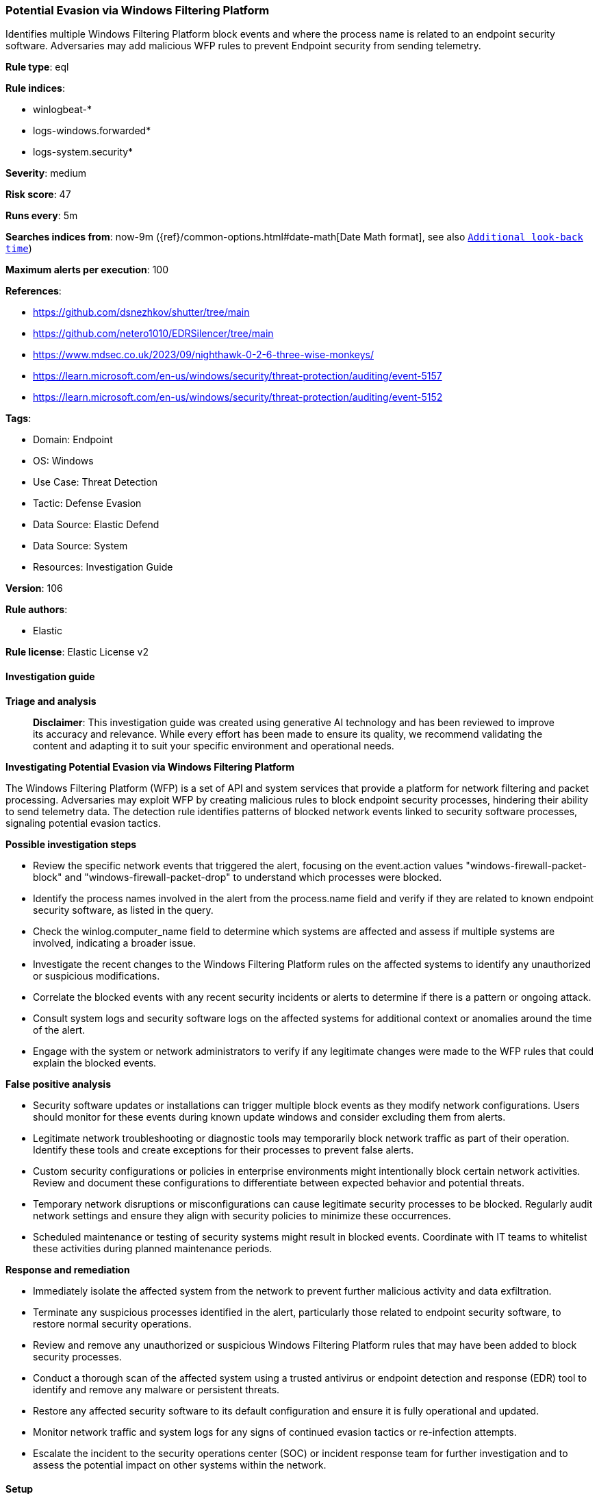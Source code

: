 [[prebuilt-rule-8-16-8-potential-evasion-via-windows-filtering-platform]]
=== Potential Evasion via Windows Filtering Platform

Identifies multiple Windows Filtering Platform block events and where the process name is related to an endpoint security software. Adversaries may add malicious WFP rules to prevent Endpoint security from sending telemetry.

*Rule type*: eql

*Rule indices*: 

* winlogbeat-*
* logs-windows.forwarded*
* logs-system.security*

*Severity*: medium

*Risk score*: 47

*Runs every*: 5m

*Searches indices from*: now-9m ({ref}/common-options.html#date-math[Date Math format], see also <<rule-schedule, `Additional look-back time`>>)

*Maximum alerts per execution*: 100

*References*: 

* https://github.com/dsnezhkov/shutter/tree/main
* https://github.com/netero1010/EDRSilencer/tree/main
* https://www.mdsec.co.uk/2023/09/nighthawk-0-2-6-three-wise-monkeys/
* https://learn.microsoft.com/en-us/windows/security/threat-protection/auditing/event-5157
* https://learn.microsoft.com/en-us/windows/security/threat-protection/auditing/event-5152

*Tags*: 

* Domain: Endpoint
* OS: Windows
* Use Case: Threat Detection
* Tactic: Defense Evasion
* Data Source: Elastic Defend
* Data Source: System
* Resources: Investigation Guide

*Version*: 106

*Rule authors*: 

* Elastic

*Rule license*: Elastic License v2


==== Investigation guide



*Triage and analysis*


> **Disclaimer**:
> This investigation guide was created using generative AI technology and has been reviewed to improve its accuracy and relevance. While every effort has been made to ensure its quality, we recommend validating the content and adapting it to suit your specific environment and operational needs.


*Investigating Potential Evasion via Windows Filtering Platform*


The Windows Filtering Platform (WFP) is a set of API and system services that provide a platform for network filtering and packet processing. Adversaries may exploit WFP by creating malicious rules to block endpoint security processes, hindering their ability to send telemetry data. The detection rule identifies patterns of blocked network events linked to security software processes, signaling potential evasion tactics.


*Possible investigation steps*


- Review the specific network events that triggered the alert, focusing on the event.action values "windows-firewall-packet-block" and "windows-firewall-packet-drop" to understand which processes were blocked.
- Identify the process names involved in the alert from the process.name field and verify if they are related to known endpoint security software, as listed in the query.
- Check the winlog.computer_name field to determine which systems are affected and assess if multiple systems are involved, indicating a broader issue.
- Investigate the recent changes to the Windows Filtering Platform rules on the affected systems to identify any unauthorized or suspicious modifications.
- Correlate the blocked events with any recent security incidents or alerts to determine if there is a pattern or ongoing attack.
- Consult system logs and security software logs on the affected systems for additional context or anomalies around the time of the alert.
- Engage with the system or network administrators to verify if any legitimate changes were made to the WFP rules that could explain the blocked events.


*False positive analysis*


- Security software updates or installations can trigger multiple block events as they modify network configurations. Users should monitor for these events during known update windows and consider excluding them from alerts.
- Legitimate network troubleshooting or diagnostic tools may temporarily block network traffic as part of their operation. Identify these tools and create exceptions for their processes to prevent false alerts.
- Custom security configurations or policies in enterprise environments might intentionally block certain network activities. Review and document these configurations to differentiate between expected behavior and potential threats.
- Temporary network disruptions or misconfigurations can cause legitimate security processes to be blocked. Regularly audit network settings and ensure they align with security policies to minimize these occurrences.
- Scheduled maintenance or testing of security systems might result in blocked events. Coordinate with IT teams to whitelist these activities during planned maintenance periods.


*Response and remediation*


- Immediately isolate the affected system from the network to prevent further malicious activity and data exfiltration.
- Terminate any suspicious processes identified in the alert, particularly those related to endpoint security software, to restore normal security operations.
- Review and remove any unauthorized or suspicious Windows Filtering Platform rules that may have been added to block security processes.
- Conduct a thorough scan of the affected system using a trusted antivirus or endpoint detection and response (EDR) tool to identify and remove any malware or persistent threats.
- Restore any affected security software to its default configuration and ensure it is fully operational and updated.
- Monitor network traffic and system logs for any signs of continued evasion tactics or re-infection attempts.
- Escalate the incident to the security operations center (SOC) or incident response team for further investigation and to assess the potential impact on other systems within the network.

==== Setup



*Setup*


The 'Filtering Platform Connection' logging policy must be configured for (Success, Failure).
Steps to implement the logging policy with Advanced Audit Configuration:

```
Computer Configuration >
Policies >
Windows Settings >
Security Settings >
Advanced Audit Policies Configuration >
Audit Policies >
Object Access >
Filtering Platform Connection (Success,Failure)
```


==== Rule query


[source, js]
----------------------------------
sequence by winlog.computer_name with maxspan=1m
 [network where host.os.type == "windows" and
  event.action : ("windows-firewall-packet-block", "windows-firewall-packet-drop") and
  process.name : (
        "bdagent.exe", "bdreinit.exe", "pdscan.exe", "pdiface.exe", "BDSubWiz.exe", "ProductAgentService.exe",
        "ProductAgentUI.exe", "WatchDog.exe", "CarbonBlackClientSetup.exe", "TrGUI.exe", "TracCAPI.exe", "cpmsi_tool.exe",
        "trac.exe", "vna_install64.exe", "vna_utils.exe", "TracSrvWrapper.exe", "vsmon.exe", "p95tray.exe",
        "CybereasonRansomFreeServiceHost.exe", "CrAmTray.exe", "minionhost.exe", "CybereasonSensor.exe", "CylanceUI.exe",
        "CylanceProtectSetup.exe", "cylancesvc.exe", "cyupdate.exe", "elastic-agent.exe", "elastic-endpoint.exe",
        "egui.exe", "minodlogin.exe", "emu-rep.exe", "emu_install.exe", "emu-cci.exe", "emu-gui.exe", "emu-uninstall.exe",
        "ndep.exe", "spike.exe", "ecls.exe", "ecmd.exe", "ecomserver.exe", "eeclnt.exe", "eh64.exe", "EHttpSrv.exe",
        "xagt.exe", "collectoragent.exe", "FSAEConfig.exe", "uninstalldcagent.exe", "rmon.exe", "fccomint.exe",
        "fclanguageselector.exe", "fortifw.exe", "fcreg.exe", "fortitray.exe", "fcappdb.exe", "fcwizard.exe", "submitv.exe",
        "av_task.exe", "fortiwf.exe", "fortiwadbd.exe", "fcauth.exe", "fcdblog.exe", "fcmgr.exe", "fortiwad.exe",
        "fortiproxy.exe", "fortiscand.exe", "fortivpnst.exe", "ipsec.exe", "fcwscd7.exe", "fcasc.exe", "fchelper.exe",
        "forticlient.exe","fcwsc.exe", "FortiClient.exe", "fmon.exe", "FSSOMA.exe", "FCVbltScan.exe", "FortiESNAC.exe",
        "EPCUserAvatar.exe", "FortiAvatar.exe", "FortiClient_Diagnostic_Tool.exe", "FortiSSLVPNdaemon.exe", "avp.exe",
        "FCConfig.exe", "avpsus.exe", "klnagent.exe", "klnsacwsrv.exe", "kl_platf.exe", "stpass.exe", "klnagwds.exe",
        "mbae.exe", "mbae64.exe", "mbae-svc.exe", "mbae-uninstaller.exe", "mbaeLoader32.exe", "mbaeloader64.exe",
        "mbam-dor.exe", "mbamgui.exe", "mbamservice.exe", "mbamtrayctrl.exe", "mbampt.exe", "mbamscheduler.exe",
        "Coreinst.exe", "mbae-setup.exe", "mcupdate.exe", "ProtectedModuleHost.exe", "ESConfigTool.exe", "FWInstCheck.exe",
        "FwWindowsFirewallHandler.exe", "mfeesp.exe", "mfefw.exe", "mfeProvisionModeUtility.exe", "mfetp.exe", "avpui.exe",
        "WscAVExe.exe", "mcshield.exe", "McChHost.exe", "mfewc.exe", "mfewch.exe", "mfewcui.exe", "fwinfo.exe",
        "mfecanary.exe", "mfefire.exe", "mfehidin.exe", "mfemms.exe", "mfevtps.exe", "mmsinfo.exe", "vtpinfo.exe",
        "MarSetup.exe", "mctray.exe", "masvc.exe", "macmnsvc.exe", "McAPExe.exe", "McPvTray.exe", "mcods.exe",
        "mcuicnt.exe", "mcuihost.exe", "xtray.exe", "McpService.exe", "epefprtrainer.exe", "mfeffcoreservice.exe",
        "MfeEpeSvc.exe", "qualysagent.exe", "QualysProxy.exe", "QualysAgentUI.exe", "SVRTgui.exe", "SVRTcli.exe",
        "SVRTcli.exe", "SVRTgui.exe", "SCTCleanupService.exe", "SVRTservice.exe", "native.exe", "SCTBootTasks.exe",
        "ALMon.exe", "SAA.exe", "SUMService.exe", "ssp.exe", "SCFService.exe", "SCFManager.exe", "spa.exe", "cabarc.exe",
        "sargui.exe", "sntpservice.exe", "McsClient.exe", "McsAgent.exe", "McsHeartbeat.exe", "SAVAdminService.exe",
        "sav32cli.exe", "ForceUpdateAlongSideSGN.exe", "SAVCleanupService.exe", "SavMain.exe", "SavProgress.exe",
        "SavProxy.exe", "SavService.exe", "swc_service.exe", "swi_di.exe", "swi_service.exe", "swi_filter.exe",
        "ALUpdate.exe", "SophosUpdate.exe", "ALsvc.exe", "SophosAlert.exe", "osCheck.exe", "N360Downloader.exe",
        "InstWrap.exe", "symbos.exe", "nss.exe", "symcorpui.exe", "isPwdSvc.exe", "ccsvchst.exe", "ntrmv.exe",
        "pccntmon.exe", "AosUImanager.exe", "NTRTScan.exe", "TMAS_OL.exe", "TMAS_OLImp.exe", "TMAS_OLSentry.exe",
        "ufnavi.exe", "Clnrbin.exe", "vizorhtmldialog.exe", "pwmConsole.exe", "PwmSvc.exe", "coreServiceShell.exe",
        "ds_agent.exe", "SfCtlCom.exe", "MBAMHelper.exe", "cb.exe", "smc.exe", "tda.exe", "xagtnotif.exe", "ekrn.exe",
        "dsa.exe", "Notifier.exe", "rphcp.exe", "lc_sensor.exe", "CSFalconService.exe", "CSFalconController.exe",
        "SenseSampleUploader.exe", "windefend.exe", "MSASCui.exe", "MSASCuiL.exe", "msmpeng.exe", "msmpsvc.exe",
        "MsSense.exe", "esensor.exe", "sentinelone.exe", "tmccsf.exe", "csfalconcontainer.exe", "sensecncproxy.exe",
        "splunk.exe", "sysmon.exe", "sysmon64.exe", "taniumclient.exe"
    )] with runs=5

----------------------------------

*Framework*: MITRE ATT&CK^TM^

* Tactic:
** Name: Defense Evasion
** ID: TA0005
** Reference URL: https://attack.mitre.org/tactics/TA0005/
* Technique:
** Name: Impair Defenses
** ID: T1562
** Reference URL: https://attack.mitre.org/techniques/T1562/
* Sub-technique:
** Name: Disable or Modify System Firewall
** ID: T1562.004
** Reference URL: https://attack.mitre.org/techniques/T1562/004/
